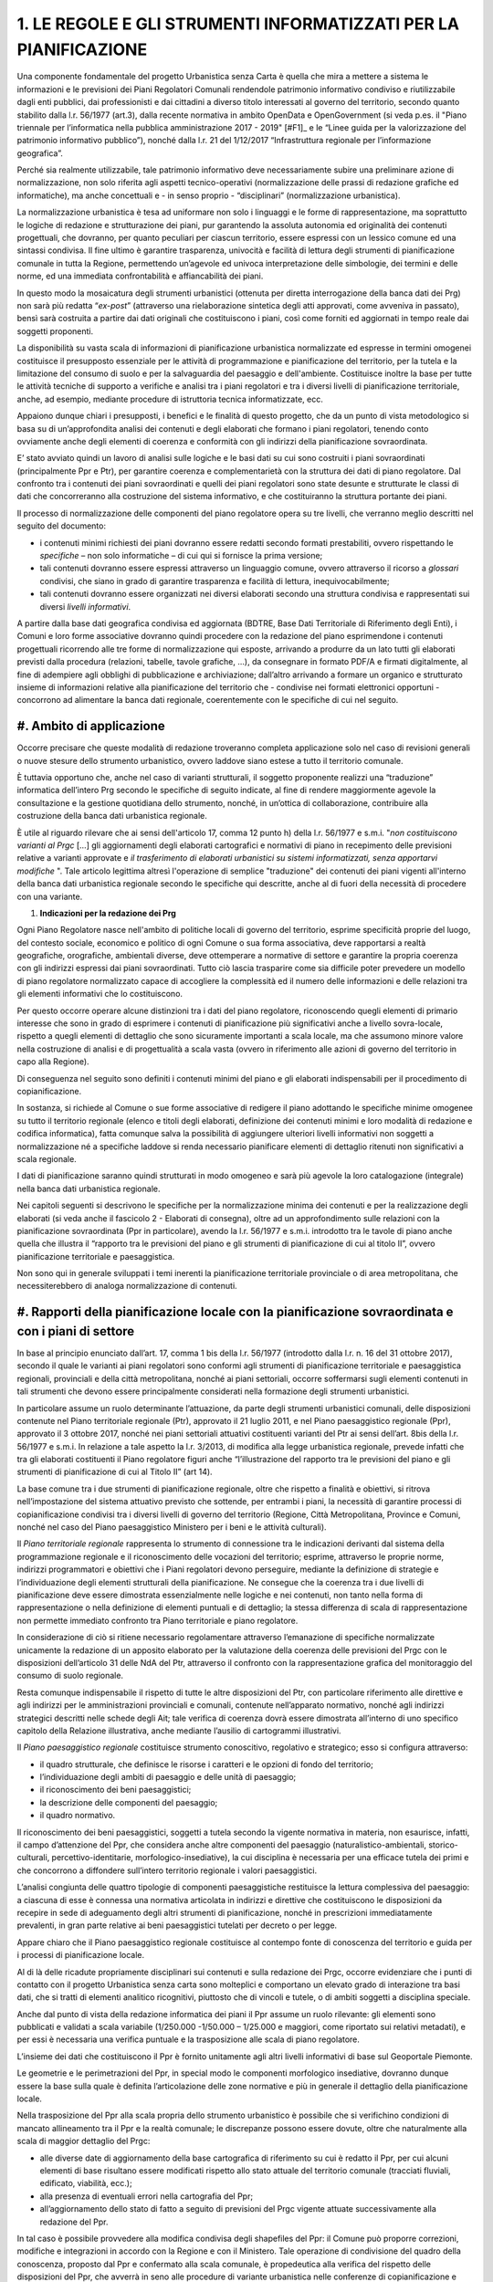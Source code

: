 =================================================================
1. LE REGOLE E GLI STRUMENTI INFORMATIZZATI PER LA PIANIFICAZIONE
=================================================================

Una componente fondamentale del progetto Urbanistica senza Carta è quella che mira a mettere a sistema le informazioni e le previsioni dei Piani Regolatori Comunali rendendole patrimonio informativo condiviso e riutilizzabile dagli enti pubblici, dai professionisti e dai cittadini a diverso titolo interessati al governo del territorio, secondo quanto stabilito dalla l.r. 56/1977 (art.3), dalla recente normativa in ambito OpenData e OpenGovernment (si veda p.es. il "Piano triennale per l’informatica nella pubblica amministrazione 2017 - 2019" \ [#F1]_\      e le “Linee guida per la valorizzazione del patrimonio informativo pubblico”), nonché dalla l.r. 21 del 1/12/2017 “Infrastruttura regionale per l’informazione geografica”.

Perché sia realmente utilizzabile, tale patrimonio informativo deve necessariamente subire una preliminare azione di normalizzazione, non solo riferita agli aspetti tecnico-operativi (normalizzazione delle prassi di redazione grafiche ed informatiche), ma anche concettuali e - in senso proprio - “disciplinari” (normalizzazione urbanistica).

La normalizzazione urbanistica è tesa ad uniformare non solo i linguaggi e le forme di rappresentazione, ma soprattutto le logiche di redazione e strutturazione dei piani, pur garantendo la assoluta autonomia ed originalità dei contenuti progettuali, che dovranno, per quanto peculiari per ciascun territorio, essere espressi con un lessico comune ed una sintassi condivisa. Il fine ultimo è garantire trasparenza, univocità e facilità di lettura degli strumenti di pianificazione comunale in tutta la Regione, permettendo un’agevole ed univoca interpretazione delle simbologie, dei termini e delle norme, ed una immediata confrontabilità e affiancabilità dei piani.

In questo modo la mosaicatura degli strumenti urbanistici (ottenuta per diretta interrogazione della banca dati dei Prg) non sarà più redatta “*ex-post*” (attraverso una rielaborazione sintetica degli atti approvati, come avveniva in passato), bensì sarà costruita a partire dai dati originali che costituiscono i piani, così come forniti ed aggiornati in tempo reale dai soggetti proponenti.

La disponibilità su vasta scala di informazioni di pianificazione urbanistica normalizzate ed espresse in termini omogenei costituisce il presupposto essenziale per le attività di programmazione e pianificazione del territorio, per la tutela e la limitazione del consumo di suolo e per la salvaguardia del paesaggio e dell'ambiente. Costituisce inoltre la base per tutte le attività tecniche di supporto a verifiche e analisi tra i piani regolatori e tra i diversi livelli di pianificazione territoriale, anche, ad esempio, mediante procedure di istruttoria tecnica informatizzate, ecc.

Appaiono dunque chiari i presupposti, i benefici e le finalità di questo progetto, che da un punto di vista metodologico si basa su di un’approfondita analisi dei contenuti e degli elaborati che formano i piani regolatori, tenendo conto ovviamente anche degli elementi di coerenza e conformità con gli indirizzi della pianificazione sovraordinata.

E’ stato avviato quindi un lavoro di analisi sulle logiche e le basi dati su cui sono costruiti i piani sovraordinati (principalmente Ppr e Ptr), per garantire coerenza e complementarietà con la struttura dei dati di piano regolatore. Dal confronto tra i contenuti dei piani sovraordinati e quelli dei piani regolatori sono state desunte e strutturate le classi di dati che concorreranno alla costruzione del sistema informativo, e che costituiranno la struttura portante dei piani.

Il processo di normalizzazione delle componenti del piano regolatore opera su tre livelli, che verranno meglio descritti nel seguito del documento:

* i contenuti minimi richiesti dei piani dovranno essere redatti secondo formati prestabiliti, ovvero rispettando le *specifiche*  – non solo informatiche – di cui qui si fornisce la prima versione;

* tali contenuti dovranno essere espressi attraverso un linguaggio comune, ovvero attraverso il ricorso a *glossari*  condivisi, che siano in grado di garantire trasparenza e facilità di lettura, inequivocabilmente;

* tali contenuti dovranno essere organizzati nei diversi elaborati secondo una struttura condivisa e rappresentati sui diversi *livelli informativi*.

A partire dalla base dati geografica condivisa ed aggiornata (BDTRE, Base Dati Territoriale di Riferimento degli Enti), i Comuni e loro forme associative dovranno quindi procedere con la redazione del piano esprimendone i contenuti progettuali ricorrendo alle tre forme di normalizzazione qui esposte, arrivando a produrre da un lato tutti gli elaborati previsti dalla procedura (relazioni, tabelle, tavole grafiche, ...), da consegnare in formato PDF/A e firmati digitalmente, al fine di adempiere agli obblighi di pubblicazione e archiviazione; dall’altro arrivando a formare un organico e strutturato insieme di informazioni relative alla pianificazione del territorio che - condivise nei formati elettronici opportuni - concorrono ad alimentare la banca dati regionale, coerentemente con le specifiche di cui nel seguito.

#. **Ambito di applicazione**
-----------------------------

Occorre precisare che queste modalità di redazione troveranno completa applicazione solo nel caso di revisioni generali o nuove stesure dello strumento urbanistico, ovvero laddove siano estese a tutto il territorio comunale.

È tuttavia opportuno che, anche nel caso di varianti strutturali, il soggetto proponente realizzi una “traduzione” informatica dell’intero Prg secondo le specifiche di seguito indicate, al fine di rendere maggiormente agevole la consultazione e la gestione quotidiana dello strumento, nonché, in un’ottica di collaborazione, contribuire alla costruzione della banca dati urbanistica regionale.

È utile al riguardo rilevare che ai sensi dell'articolo 17, comma 12 punto h) della l.r. 56/1977 e s.m.i. "*non costituiscono varianti al Prgc* […] gli aggiornamenti degli elaborati cartografici e normativi di piano in recepimento delle previsioni relative a varianti approvate e *il trasferimento di elaborati urbanistici su sistemi informatizzati, senza apportarvi modifiche* ". Tale articolo legittima altresì l'operazione di semplice "traduzione" dei contenuti dei piani vigenti all'interno della banca dati urbanistica regionale secondo le specifiche qui descritte, anche al di fuori della necessità di procedere con una variante.

#. **Indicazioni per la redazione dei Prg**

Ogni Piano Regolatore nasce nell'ambito di politiche locali di governo del territorio, esprime specificità proprie del luogo, del contesto sociale, economico e politico di ogni Comune o sua forma associativa, deve rapportarsi a realtà geografiche, orografiche, ambientali diverse, deve ottemperare a normative di settore e garantire la propria coerenza con gli indirizzi espressi dai piani sovraordinati. Tutto ciò lascia trasparire come sia difficile poter prevedere un modello di piano regolatore normalizzato capace di accogliere la complessità ed il numero delle informazioni e delle relazioni tra gli elementi informativi che lo costituiscono.

Per questo occorre operare alcune distinzioni tra i dati del piano regolatore, riconoscendo quegli elementi di primario interesse che sono in grado di esprimere i contenuti di pianificazione più significativi anche a livello sovra-locale, rispetto a quegli elementi di dettaglio che sono sicuramente importanti a scala locale, ma che assumono minore valore nella costruzione di analisi e di progettualità a scala vasta (ovvero in riferimento alle azioni di governo del territorio in capo alla Regione).

Di conseguenza nel seguito sono definiti i contenuti minimi del piano e gli elaborati indispensabili per il procedimento di copianificazione.

In sostanza, si richiede al Comune o sue forme associative di redigere il piano adottando le specifiche minime omogenee su tutto il territorio regionale (elenco e titoli degli elaborati, definizione dei contenuti minimi e loro modalità di redazione e codifica informatica), fatta comunque salva la possibilità di aggiungere ulteriori livelli informativi non soggetti a normalizzazione né a specifiche laddove si renda necessario pianificare elementi di dettaglio ritenuti non significativi a scala regionale.

I dati di pianificazione saranno quindi strutturati in modo omogeneo e sarà più agevole la loro catalogazione (integrale) nella banca dati urbanistica regionale.

Nei capitoli seguenti si descrivono le specifiche per la normalizzazione minima dei contenuti e per la realizzazione degli elaborati (si veda anche il fascicolo 2 - Elaborati di consegna), oltre ad un approfondimento sulle relazioni con la pianificazione sovraordinata (Ppr in particolare), avendo la l.r. 56/1977 e s.m.i. introdotto tra le tavole di piano anche quella che illustra il “rapporto tra le previsioni del piano e gli strumenti di pianificazione di cui al titolo II”, ovvero pianificazione territoriale e paesaggistica.

Non sono qui in generale sviluppati i temi inerenti la pianificazione territoriale provinciale o di area metropolitana, che necessiterebbero di analoga normalizzazione di contenuti.


#. **Rapporti della pianificazione locale con la pianificazione sovraordinata e con i piani di settore**
--------------------------------------------------------------------------------------------------------

In base al principio enunciato dall’art. 17, comma 1 bis della l.r. 56/1977 (introdotto dalla l.r. n. 16 del 31 ottobre 2017), secondo il quale le varianti ai piani regolatori sono conformi agli strumenti di pianificazione territoriale e paesaggistica regionali, provinciali e della città metropolitana, nonché ai piani settoriali, occorre soffermarsi sugli elementi contenuti in tali strumenti che devono essere principalmente considerati nella formazione degli strumenti urbanistici.

In particolare assume un ruolo determinante l’attuazione, da parte degli strumenti urbanistici comunali, delle disposizioni contenute nel Piano territoriale regionale (Ptr), approvato il 21 luglio 2011, e nel Piano paesaggistico regionale (Ppr), approvato il 3 ottobre 2017, nonché nei piani settoriali attuativi costituenti varianti del Ptr ai sensi dell’art. 8bis della l.r. 56/1977 e s.m.i.  In relazione a tale aspetto la l.r. 3/2013, di modifica alla legge urbanistica regionale, prevede infatti che tra gli elaborati costituenti il Piano regolatore figuri anche “l’illustrazione del rapporto tra le previsioni del piano e gli strumenti di pianificazione di cui al Titolo II” (art 14).

La base comune tra i due strumenti di pianificazione regionale, oltre che rispetto a finalità e obiettivi, si ritrova nell’impostazione del sistema attuativo previsto che sottende, per entrambi i piani, la necessità di garantire processi di copianificazione condivisi tra i diversi livelli di governo del territorio (Regione, Città Metropolitana, Province e Comuni, nonché nel caso del Piano paesaggistico Ministero per i beni e le attività culturali).

Il *Piano territoriale regionale* rappresenta lo strumento di connessione tra le indicazioni derivanti dal sistema della programmazione regionale e il riconoscimento delle vocazioni del territorio; esprime, attraverso le proprie norme, indirizzi programmatori e obiettivi che i Piani regolatori devono perseguire, mediante la definizione di strategie e l’individuazione degli elementi strutturali della pianificazione. Ne consegue che la coerenza tra i due livelli di pianificazione deve essere dimostrata essenzialmente nelle logiche e nei contenuti, non tanto nella forma di rappresentazione o nella definizione di elementi puntuali e di dettaglio; la stessa differenza di scala di rappresentazione non permette immediato confronto tra Piano territoriale e piano regolatore.

In considerazione di ciò si ritiene necessario regolamentare attraverso l’emanazione di specifiche normalizzate unicamente la redazione di un apposito elaborato per la valutazione della coerenza delle previsioni del Prgc con le disposizioni dell’articolo 31 delle NdA del Ptr, attraverso il confronto con la rappresentazione grafica del monitoraggio del consumo di suolo regionale.

Resta comunque indispensabile il rispetto di tutte le altre disposizioni del Ptr, con particolare riferimento alle direttive e agli indirizzi per le amministrazioni provinciali e comunali, contenute nell’apparato normativo, nonché agli indirizzi strategici descritti nelle schede degli Ait; tale verifica di coerenza dovrà essere dimostrata all’interno di uno specifico capitolo della Relazione illustrativa, anche mediante l’ausilio di cartogrammi illustrativi.

Il *Piano paesaggistico regionale* costituisce strumento conoscitivo, regolativo e strategico; esso si configura attraverso:

* il quadro strutturale, che definisce le risorse i caratteri e le opzioni di fondo del territorio;

* l’individuazione degli ambiti di paesaggio e delle unità di paesaggio;

* il riconoscimento dei beni paesaggistici;

* la descrizione delle componenti del paesaggio;

* il quadro normativo.

Il riconoscimento dei beni paesaggistici, soggetti a tutela secondo la vigente normativa in materia, non esaurisce, infatti, il campo d’attenzione del Ppr, che considera anche altre componenti del paesaggio (naturalistico-ambientali, storico-culturali, percettivo-identitarie, morfologico-insediative), la cui disciplina è necessaria per una efficace tutela dei primi e che concorrono a diffondere sull’intero territorio regionale i valori paesaggistici.

L’analisi congiunta delle quattro tipologie di componenti paesaggistiche restituisce la lettura complessiva del paesaggio: a ciascuna di esse è connessa una normativa articolata in indirizzi e direttive che costituiscono le disposizioni da recepire in sede di adeguamento degli altri strumenti di pianificazione, nonché in prescrizioni immediatamente prevalenti, in gran parte relative ai beni paesaggistici tutelati per decreto o per legge.

Appare chiaro che il Piano paesaggistico regionale costituisce al contempo fonte di conoscenza del territorio e guida per i processi di pianificazione locale.

Al di là delle ricadute propriamente disciplinari sui contenuti e sulla redazione dei Prgc, occorre evidenziare che i punti di contatto con il progetto Urbanistica senza carta sono molteplici e comportano un elevato grado di interazione tra basi dati, che si tratti di elementi analitico ricognitivi, piuttosto che di vincoli e tutele, o di ambiti soggetti a disciplina speciale.

Anche dal punto di vista della redazione informatica dei piani il Ppr assume un ruolo rilevante: gli elementi sono pubblicati e validati a scala variabile (1/250.000 -1/50.000 – 1/25.000 e maggiori, come riportato sui relativi metadati), e per essi è necessaria una verifica puntuale e la trasposizione alle scala di piano regolatore.

L’insieme dei dati che costituiscono il Ppr è fornito unitamente agli altri livelli informativi di base sul Geoportale Piemonte.

Le geometrie e le perimetrazioni del Ppr, in special modo le componenti morfologico insediative, dovranno dunque essere la base sulla quale è definita l’articolazione delle zone normative e più in generale il dettaglio della pianificazione locale.

Nella trasposizione del Ppr alla scala propria dello strumento urbanistico è possibile che si verifichino condizioni di mancato allineamento tra il Ppr e la realtà comunale; le discrepanze possono essere dovute, oltre che naturalmente alla scala di maggior dettaglio del Prgc:

* alle diverse date di aggiornamento della base cartografica di riferimento su cui è redatto il Ppr, per cui alcuni elementi di base risultano essere modificati rispetto allo stato attuale del territorio comunale (tracciati fluviali, edificato, viabilità, ecc.);

* alla presenza di eventuali errori nella cartografia del Ppr;

* all’aggiornamento dello stato di fatto a seguito di previsioni del Prgc vigente attuate successivamente alla redazione del Ppr.

In tal caso è possibile provvedere alla modifica condivisa degli shapefiles del Ppr: il Comune può proporre correzioni, modifiche e integrazioni in accordo con la Regione e con il Ministero. Tale operazione di condivisione del quadro della conoscenza, proposto dal Ppr e confermato alla scala comunale, è propedeutica alla verifica del rispetto delle disposizioni del Ppr, che avverrà in seno alle procedure di variante urbanistica nelle conferenze di copianificazione e valutazione, così come disciplinate dalla l.r. 56/1977.

Le modalità per l’adeguamento al Ppr dei piani regolatori e per la verifica della coerenza con il Ppr stesso delle varianti urbanistiche, come previsto all’art. 46 delle NdA del Ppr sono specificatamente disciplinate da apposito regolamento (art. 8bis, c.7, l.r. 56/1977 s.m.i.).

Analogo ragionamento può essere condotto in merito al necessario confronto con quegli elementi normativi e cartografici contenuti nei piani settoriali regionali e di area vasta, per i quali sono già disponibili o in via di definizione apposite specifiche tecniche: tali tematismi dovranno essere oggetto di normalizzazione da parte delle direzioni competenti.

Il *Piano per l’Assetto Idrogeologico* (PAI), approvato con DPCM del 24 maggio 2001, strumento di livello territoriale che norma le azioni riguardanti la difesa idrogeologica e della rete idrografica del bacino del Po, si pone l'obiettivo di garantire un livello di sicurezza adeguato rispetto ai fenomeni di dissesto attesi.

Il PAI ha avviato, tra l'altro, un processo di adeguamento degli strumenti urbanistici alle proprie disposizioni da condurre, da parte delle Amministrazioni locali, attraverso la verifica di compatibilità rispetto allo stato del dissesto, modificandone ed integrandone i contenuti.

Con DGR n. 64-7417 del 7 aprile 2014 sono stati aggiornati gli "*Indirizzi procedurali e tecnici in materia di difesa del suolo e pianificazione urbanistica*" già precedentemente dettati da disposizioni specifiche a partire dal 2001 a seguito dell'approvazione del PAI.

Per quanto riguarda l'attuazione della Direttiva Alluvioni 2007/60/CE e del *Piano di gestione del rischio alluvioni* (PGRA approvato con DPCM del 27/10/2016), le disposizioni normative sono contenute nella Variante alle norme di attuazione del PAI - Titolo V, adottata in via definitiva dal Comitato Istituzionale in data 7 dicembre 2016. Entreranno in vigore dalla pubblicazione del DPCM sulla Gazzetta Ufficiale.

La Regione, entro 90 giorni da tale data, dovrà emanare disposizioni concernenti l'attuazione del PGRA nel settore urbanistico.

Già dall'adozione del progetto preliminare di tale variante normativa erano stati emanati chiarimenti tecnici per la gestione a livello comunale delle istanze che potessero incidere sull'utilizzo del territorio ricadente nelle aree di pericolosità individuate dalle mappe di pericolosità del PGRA, nelle more dell'approvazione definitiva della variante.

I chiarimenti tecnici sono stati comunicati con la nota inviata ai comuni piemontesi nel maggio 2016 successivamente ripresi dalla DGR n. 12-4031 del 10/10/2016 contenente il parere della Regione Piemonte al PGRA e presa d'atto della Conferenza programmatica (svoltasi ai sensi dell'art. 68, c. 3 e 4 del D.lgs. n. 152/2006).
